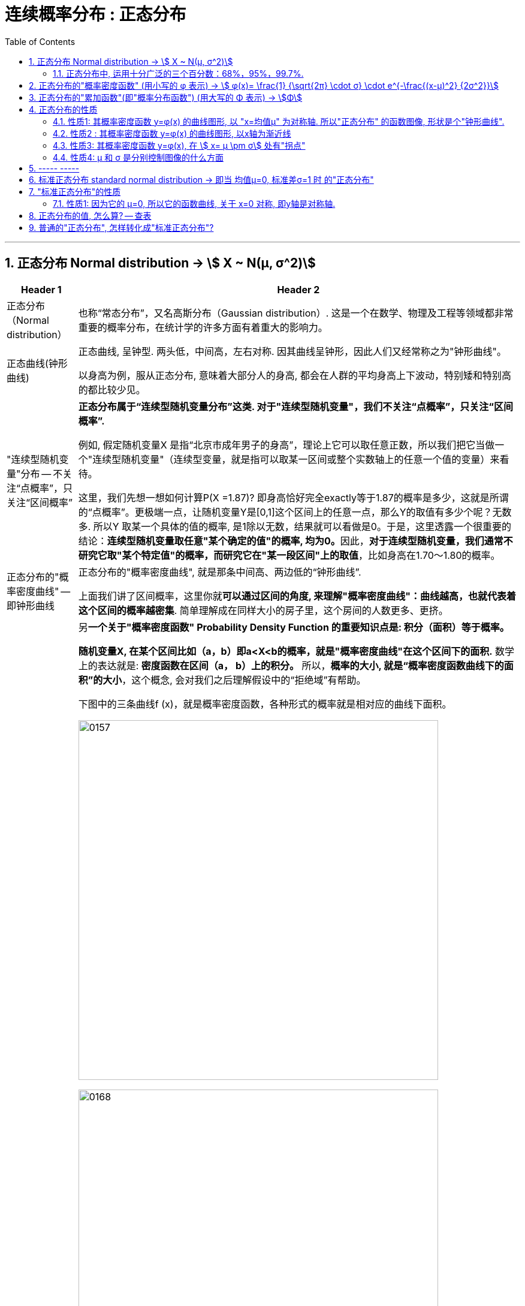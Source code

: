 
= 连续概率分布 : 正态分布
:toc: left
:toclevels: 3
:sectnums:

---

== 正态分布 Normal distribution -> stem:[ X ~ N(μ, σ^2)]

[options="autowidth" cols="1a,1a"]
|===
|Header 1 |Header 2

|正态分布（Normal distribution）
|也称“常态分布”，又名高斯分布（Gaussian distribution）. 这是一个在数学、物理及工程等领域都非常重要的概率分布，在统计学的许多方面有着重大的影响力。

|正态曲线(钟形曲线)
|正态曲线, 呈钟型. 两头低，中间高，左右对称. 因其曲线呈钟形，因此人们又经常称之为"钟形曲线"。

以身高为例，服从正态分布, 意味着大部分人的身高, 都会在人群的平均身高上下波动，特别矮和特别高的都比较少见。

|"连续型随机变量"分布 -- 不关注“点概率”，只关注“区间概率”
|*正态分布属于“连续型随机变量分布”这类. 对于"连续型随机变量"，我们不关注“点概率”，只关注“区间概率”.*

例如, 假定随机变量X 是指“北京市成年男子的身高”，理论上它可以取任意正数，所以我们把它当做一个"连续型随机变量"（连续型变量，就是指可以取某一区间或整个实数轴上的任意一个值的变量）来看待。

这里，我们先想一想如何计算P(X =1.87)? 即身高恰好完全exactly等于1.87的概率是多少，这就是所谓的“点概率”。更极端一点，让随机变量Y是[0,1]这个区间上的任意一点，那么Y的取值有多少个呢？无数多. 所以Y 取某一个具体的值的概率, 是1除以无数，结果就可以看做是0。于是，这里透露一个很重要的结论：**连续型随机变量取任意"某个确定的值"的概率, 均为0。**因此，*对于连续型随机变量，我们通常不研究它取"某个特定值"的概率，而研究它在"某一段区间"上的取值*，比如身高在1.70～1.80的概率。

|正态分布的"概率密度曲线" -- 即钟形曲线
|正态分布的"概率密度曲线", 就是那条中间高、两边低的“钟形曲线”.

上面我们讲了区间概率，这里你就**可以通过区间的角度, 来理解"概率密度曲线"：曲线越高，也就代表着这个区间的概率越密集**. 简单理解成在同样大小的房子里，这个房间的人数更多、更挤。

|概率密度函数-- 积分（面积）等于概率
|另**一个关于"概率密度函数" Probability Density Function 的重要知识点是: 积分（面积）等于概率。**

*随机变量X, 在某个区间比如（a，b）即a<X<b的概率，就是"概率密度曲线"在这个区间下的面积.* 数学上的表达就是: **密度函数在区间（a， b）上的积分。** 所以，*概率的大小, 就是“概率密度函数曲线下的面积”的大小*，这个概念, 会对我们之后理解假设中的“拒绝域”有帮助。

下图中的三条曲线f (x)，就是概率密度函数，各种形式的概率就是相对应的曲线下面积。

image:img/0157.jpg[,600]

image:img/0168.jpg[,600]

image:img/0167.jpg[,600]

image:img/0169.jpg[,600]



|均值μ, 标准差σ
|**一旦谈到"正态分布"，我们首先要想到它的两个参数："均值μ"是多少, 和"标准差σ"是几。** 因为这两个数才是我们运用"正态分布"解决实际问题的“利器”。

- *一旦"均值μ"和"标准差σ"确定，"正态分布曲线"也就确定.*

image:img/0158.jpg[,400]


---

均值μ

- *概率密度曲线, 在"均值μ"处达到最大，并且对称.*
- *"均值μ"可取实数轴上的任意数值，均值μ"决定了"正态曲线"的具体位置*.

---

标准差σ



---


- *正态随机变量, 在特定区间上的取值概率, 由正态曲线下的面积给出. 而且其曲线下的总面积(即积分)等于1.*

- 当X的取值, 向横轴左右两个方向无限延伸时，曲线的两个尾端, 也无限渐近横轴，理论上永远不会与之相交.

- *"标准差σ"决定了曲线的“陡峭”或“扁平”程度 -- 标准差σ 越大，"正态曲线"就越扁平；标准差σ 越小，"正态曲线"就越陡峭。*

这是因为，标准差σ越小，就意味着大多数变量值, 离"均数μ"的距离越短，因此大多数值都紧密地聚集在"均数μ"周围，图形所能覆盖的变量值就少些（比如1±0.1涵盖[0.9，1.1]），于是都挤在一块，图形上呈现瘦高型。

反之，"标准差σ"越大，数据跨度就比较大，分散程度大，所覆盖的变量值就越多（比如1±0.5涵盖[0.5，1.5]），图形呈现“矮胖型”。

*所以, 你可以简单的把 标准差σ, 理解成是一个人的"腰围", 数值越小, 他就越瘦高; 腰围数值越大, 就越矮胖.*

我们可以对照上图直观地看下: 图中黄色曲线为A，蓝色曲线为B，紫红色曲线为C。如图，我们可以看到均数的大小, 决定了曲线的位置; 标准差的大小, 决定了曲线的胖瘦。

A和B的均值一样，但标准差不同，所以形状不同，根据我们的描述，图形越瘦高，标准差越小，图形越扁平，标准差越大。确实如此，图中B的标准差是1/2，小于A的标准差1。
|===


.标题
====
例如：


[options="autowidth" cols="1a,1a"]
|===
|Header 1 |Header 2

|*要求的数据* :

要求:  P（30 < X < 45）

|小明每天上学的通勤时间是一个随机变量X，这个变量服从正态分布。 +
统计他过去20天的通勤时间（单位：分钟）：26、33、65、28、34、55、25、44、50、36、26、37、43、62、35、38、45、32、28、34。 +
现在, 我们想知道他上学花30~45分钟的概率是多少? -- 即求:  P（30 < X < 45）.


|*第1步: 我们首先要拿到这两个关键变量: 均数μ, 标准差σ.*

均数μ = 38.8（分钟） +
标准差σ = 11.4（分钟）

|简单起见, 我们就用他这20天的数据, 来算出 "均数μ" 和 "标准差σ".

得到:

- 均数μ = 38.8（分钟） +
- 标准差σ = 11.4（分钟）


|*第2步: 我们要进行"标准化", 又称"z变换"*

原始的 P(30 ≤ X ≤ 45) , 经过z变换后, 就成了:  P(-0.77 ≤ Z ≤ 0.54)

|"z变换" -- 即把服从"一般正态分布"的随机变量, 变成为"服从均数μ为0，标准差σ为1" 的"标准正态分布"。

*经过"标准化"后，原来的曲线的形状不会变化，即不会改变胖瘦，只是位置发生平移.*

image:img/0159.jpg[,600]

本例中, 经过"标准化"后, 均数μ 就从1010, 移到了0的位置.

这样后, 对于服从"标准正态分布"的随机变量，我们就专门用 z 来表示了。


|*标准化(z变换)的计算公式 stem:\[new X= \frac{oldX-"平均值μ"} {"标准差σ"} \]*

|*"标准化"的计算公式为：* +
原始的, 要求的是:  P（30分钟 < X < 45分钟） +
将首尾的30 和40,  *先减去"平均值μ"*(=38.8), *再除以"标准差σ"*(=11.4), 即可.

即:

- 对于30, z变换后的值就是: （30-38.8）/ 11.4 = - 0.77
- 对于45, z变换后的值就是: （45-38.8）/ 11.4 = 0.54

这样后, 原始的 P(30 ≤ X ≤ 45) 就被我们转换成了:  P(-0.77 ≤ Z ≤ 0.54)


|*用z值表, 来找到对应的概率值*


|完成z变换，我们就通过可以利用"z值表", 来找到对应的概率值.

image:img/0160.jpg[,700]

再三强调，*图中阴影部分的面积, 代表的是: Z ≤ z的概率（注意是“≤”）*

还有两个根据定义成立的两个公式, 是：

- P(Z ≥ z) = 1- P(Z ≤ z)
- P(Z ≤ -z) = 1 - P(Z ≤ z)  <-因为钟形曲线的图形, 是对称的关系.

所以, 本例要求的 P(-0.77 ≤ Z ≤ 0.54), 就等于 = P(Z ≤ 0.54) – P(Z ≤ -0.77)

因此, 我们只要找到 Z≤0.54 和 Z≤-0.77 对应的概率值后, 直接把它们相减, 就得到了答案.

先看 Z≤0.54 的P值.  第一个小数是5, 就在表格的最左边那一列，找到0.5. 第二个小数是4，就定位到"顶行"的4那一列. 得到 0.7054.

image:img/0161.jpg[,700]


同样, 找到 Z≤-0.77 对应的P值, 是0.2206.

所以,  +
\begin{align*}
P(-0.77 ≤ Z ≤ 0.54)
&= P(Z ≤ 0.54) – P(Z ≤ -0.77) \\
&= 0.7054 - 0.2206 \\
&= 0.4848
\end{align*}

可见, 小明上学通勤时间花费30~45分钟的概率, 将近是50%.
|===
====

---

==== 正态分布中, 运用十分广泛的三个百分数：68%，95%，99.7%.

对于"标准正态分布", 它的均数μ =0，标准差σ =1.

并且:

image:img/0162.jpg[,400]

image:img/0163.jpg[,400]

image:img/0164.jpg[,400]

虽然理论上, "正态随机变量"可以取无数个值，定义域是整个实数轴，但实际上, **在[-1，1]这个区间就包含了它可以取的68%的值，[-2，2]区间包含了95%的值，[-3，3]包含了它可能取的99.7%的值。** 这里的1，2，3分别代表一个、两个, 和三个标准差。

*所以，根据这些统计规律，我们就可以推断出: 一个服从"标准正态分布"的变量，它的取值不太可能超过2，极不可能超过3。*

另外，这里虽然是以"标准正态分布"为例进行说明，但这个性质, 是完全可以推到"普通的正态分布"的变量的。百分数不变，不过"均数μ"和"标准差σ"不再是0和1，而是代入具体分布的"均数"和"标准差"值即可。

.标题
====
例如： +
某小学, 学生身高的数据有: +
平均值μ = 1.4米 +
标准差σ = 0.15米

身高一般是服从"正态分布"的. 则, 我们就可以知道:

- 这个学校有68%的学生, 身高在1.25到1.55 之间. 这首尾两个数值, 就是 "均值1.4" 加减 "标准差0.15" 得到的（均数加减一个标准差）.
- 有95%的学生, 身高在1.1到1.7之间（"均数"加减两个"标准差"）

image:img/0166.png[,]




反过来计算也行, 如果我们知道了某个变量的95%区间的取值（关于"均值"对称），我们就可以算出对应的"均数"和"标准差"，进而就能几乎知道一切。

image:img/0165.jpg[,600]
====



---

== 正态分布的"概率密度函数" (用小写的 φ 表示) ->  stem:[ φ(x)= \frac{1} {\sqrt{2π} \cdot σ} \cdot e^{-\frac{(x-μ)^2} {2σ^2}}]

正态分布的"概率密度函数" Probability Density Function :

image:img/0170.webp[,400]

image:img/0171.webp[,400]


记作: stem:[ X ~ N(μ, σ^2)]   ← 称为: X服从"参数为μ, σ的正态分布(或高斯分布)". +

- 这里的 N, 就是正态分布 (Normal distribution) 的英文首字母.
- μ 是 "平均值"
- σ 是 "标准差".  +
另外要注意: 这里写的是 stem:[ N(μ, σ^2)], 即第二个参数, 是stem:[ σ^2]的值, 而不是σ的值!  所以, 比如对于 N(1, 100)来说, 其 μ=1,  stem:[ σ^2=100], 即 σ=10

*对正态分布的"概率密度函数"求积分, 即其面积=1.*  其证明过程如下:

---

== 正态分布的"累加函数"(即"概率分布函数") (用大写的 Φ 表示) -> stem:[Φ]

*对"概率密度函数 f(x)"求积分, 其曲线下的阴影面积就是"累加函数 F(x)". +
反过来, 对"累加函数 F(x)"求导, 结果就是得到"概率密度函数 f(x)"*


#芬(累加函数) 岛(的导数) 盖(是概率函数),  即: stem:[ F'(x) = f(x)]#

image:img/0100.png[,450]

image:img/0177.png[,300]

---

== 正态分布的性质

=== 性质1: 其概率密度函数 y=φ(x) 的曲线图形, 以 "x=均值μ" 为对称轴. 所以"正态分布" 的函数图像, 形状是个"钟形曲线".

image:img/0178.png[,300]

所以, 在 x=μ 处时, 函数就达到 y值的最大点, 即此时 stem:[ y= \frac{1} {\sqrt{2π} \cdot σ} ] : +
image:img/0179.png[,600]

image:img/0180.png[,300]


---

=== 性质2 : 其概率密度函数 y=φ(x) 的曲线图形, 以x轴为渐近线

就是说, 曲线的两端, 无限接近于 y=0, 而不会掉落到 -y 领域上去.

---

=== 性质3: 其概率密度函数 y=φ(x), 在 stem:[ x= μ \pm σ] 处有"拐点"

image:img/0181.png[,500]

不过, "拐点"在概率论里面, 用的不多.

---

=== 性质4:  μ 和 σ 是分别控制图像的什么方面

① 若 σ固定, 对称轴μ变化, 图像就是会"左右移动".

② 若对称轴μ固定, σ变化 :

-> 若σ 变小: 因为 在x=μ处, y有最大值是 stem:[ \frac{1} {\sqrt{2π} \cdot σ}]. 所以 当σ变小时, 分母变小, 则分数值就变大, 即y值变大, 所以图像会拉高, 变瘦高.

-> 若σ 变大: 则最高点的y值变小, 图像会压低, 变矮胖.

但注意, 无论是变瘦高, 还是变矮胖, 曲线下的阴影面积, 始终是=1, 不变的!

image:img/0191.png[,]


---

== ----- -----

---


== 标准正态分布 standard normal distribution -> 即当 均值μ=0, 标准差σ=1 时 的"正态分布"

image:img/0182.png[,800]

即:

[options="autowidth"]
|===
|标准正态分布 (对称轴μ=0, σ=1) |Header 2

|其概率函数
|stem:[φ_0(x)= \frac{1} {\sqrt{2π}} \cdot e^{-\frac{x^2} {2}} ]

|其累加函数 (即分布函数)
|stem:[ Φ_0(x)= \frac{1} {\sqrt{2π}} \int_{-∞}^x (e^{-\frac{x^2} {2}}) dx]
|===

---

== "标准正态分布"的性质

=== 性质1: 因为它的 μ=0, 所以它的函数曲线, 关于 x=0 对称, 即y轴是对称轴.

所以它就是个偶函数.  有: "概率密度函数" stem:[ φ_0(x) = φ_0(-x) ]   ← 我们在下标处加个0, 来表示它是"标准"的正态分布函数的 "概率函数"或"累加函数".

并且, 其"累加函数"有: *stem:[ Φ_0(-x) = 1-  Φ_0(x) ]*   ← 这个公式很重要! +
比如: stem:[ Φ_0(-4) =1- Φ_0(4)]

image:img/0183.png[,600]

.标题
====
例如： +
image:img/0186.png[,600]

image:img/0187.png[,800]
====



---


== 正态分布的值, 怎么算? -- 查表

一般, 书上给出的都是"标准正态分布"的表, 所以如果你是普通的"正态分布", 必须先把它转成"标准正态分布", 再来查表.

并且, 表的范围, 只给出了 stem:[ 0 \leq x < 5] 的值. 对于 stem:[ x ≥ 5] 的值, 因为此时的曲线高度, 即y值, 已经非常靠近y=0了, 所以我们就都可以认为, 对于 x≥5 的 "概率密度函数 stem:[ φ_0(x)]"的y值, 都=0.

image:img/0184.png[,600]

同样, 对于 x≥5 时, 其位置已经非常靠近整个曲线的右端末尾了, 而整个函数曲线下的面积也就=1, 所以, 在x≥5 处的"累加函数stem:[ Φ_0(x)]", 其值我们就可以认为是1.

即:
\begin{align}
x \geq 5 时: \\
→ 概率函数 φ_0(x) ≈ 0 \\
→ 累加函数 Φ_0(x) ≈ 1 \\
\\
x ≤ -5 时: \\
→ 概率函数 φ_0(x) ≈ 0 \\
→ 累加函数 Φ_0(x) ≈ 0 \\
\end{align}

---


== 普通的"正态分布", 怎样转化成"标准正态分布"?

image:img/0185.png[,]


.标题
====
例如： +
image:img/0188.png[,]
====


.标题
====
例如： +
image:img/0190.png[,900]

image:img/0189.png[,]
====





---


https://www.bilibili.com/video/BV1ot411y7mU/?p=32&spm_id_from=pageDriver&vd_source=52c6cb2c1143f8e222795afbab2ab1b5
57.27
